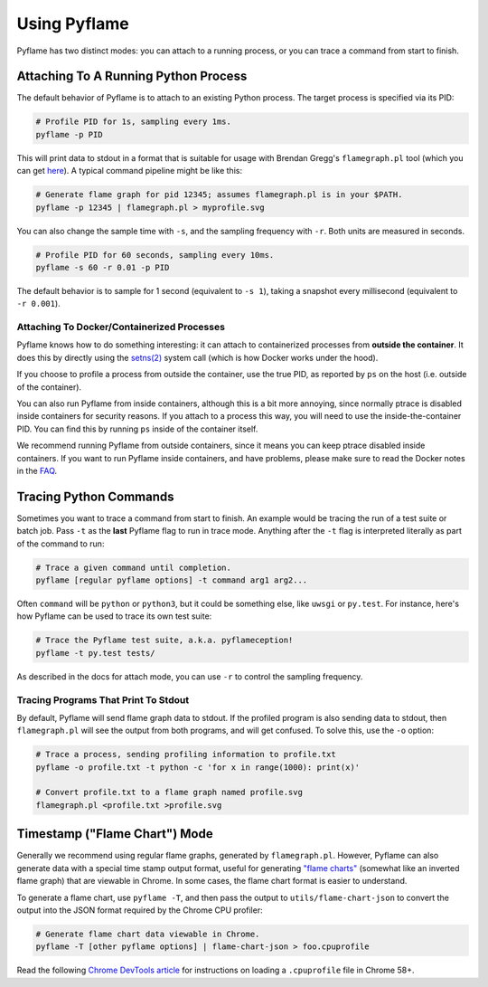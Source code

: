 Using Pyflame
=============

Pyflame has two distinct modes: you can attach to a running process, or you can
trace a command from start to finish.

Attaching To A Running Python Process
-------------------------------------

The default behavior of Pyflame is to attach to an existing Python process. The
target process is specified via its PID:

.. code:: bash

    # Profile PID for 1s, sampling every 1ms.
    pyflame -p PID

This will print data to stdout in a format that is suitable for usage with
Brendan Gregg's ``flamegraph.pl`` tool (which you can get `here
<https://github.com/brendangregg/FlameGraph>`__). A typical command pipeline
might be like this:

.. code:: bash

    # Generate flame graph for pid 12345; assumes flamegraph.pl is in your $PATH.
    pyflame -p 12345 | flamegraph.pl > myprofile.svg

You can also change the sample time with ``-s``, and the sampling frequency with
``-r``. Both units are measured in seconds.

.. code:: bash

    # Profile PID for 60 seconds, sampling every 10ms.
    pyflame -s 60 -r 0.01 -p PID

The default behavior is to sample for 1 second (equivalent to ``-s 1``), taking
a snapshot every millisecond (equivalent to ``-r 0.001``).

Attaching To Docker/Containerized Processes
~~~~~~~~~~~~~~~~~~~~~~~~~~~~~~~~~~~~~~~~~~~

Pyflame knows how to do something interesting: it can attach to containerized
processes from **outside the container**. It does this by directly using the
`setns(2) <http://man7.org/linux/man-pages/man2/setns.2.html>`__ system call
(which is how Docker works under the hood).

If you choose to profile a process from outside the container, use the true PID,
as reported by ``ps`` on the host (i.e. outside of the container).

You can also run Pyflame from inside containers, although this is a bit more
annoying, since normally ptrace is disabled inside containers for security
reasons. If you attach to a process this way, you will need to use the
inside-the-container PID. You can find this by running ``ps`` inside of the
container itself.

We recommend running Pyflame from outside containers, since it means you can
keep ptrace disabled inside containers. If you want to run Pyflame inside
containers, and have problems, please make sure to read the Docker notes in the
`FAQ <#faq>`__.

Tracing Python Commands
-----------------------

Sometimes you want to trace a command from start to finish. An example would be
tracing the run of a test suite or batch job. Pass ``-t`` as the **last**
Pyflame flag to run in trace mode. Anything after the ``-t`` flag is interpreted
literally as part of the command to run:

.. code:: bash

    # Trace a given command until completion.
    pyflame [regular pyflame options] -t command arg1 arg2...

Often ``command`` will be ``python`` or ``python3``, but it could be something
else, like ``uwsgi`` or ``py.test``. For instance, here's how Pyflame can be
used to trace its own test suite:

.. code:: bash

    # Trace the Pyflame test suite, a.k.a. pyflameception!
    pyflame -t py.test tests/

As described in the docs for attach mode, you can use ``-r`` to control the
sampling frequency.

Tracing Programs That Print To Stdout
~~~~~~~~~~~~~~~~~~~~~~~~~~~~~~~~~~~~~

By default, Pyflame will send flame graph data to stdout. If the profiled
program is also sending data to stdout, then ``flamegraph.pl`` will see the
output from both programs, and will get confused. To solve this, use the ``-o``
option:

.. code:: bash

    # Trace a process, sending profiling information to profile.txt
    pyflame -o profile.txt -t python -c 'for x in range(1000): print(x)'

    # Convert profile.txt to a flame graph named profile.svg
    flamegraph.pl <profile.txt >profile.svg

Timestamp ("Flame Chart") Mode
------------------------------

Generally we recommend using regular flame graphs, generated by
``flamegraph.pl``. However, Pyflame can also generate data with a special time
stamp output format, useful for generating `"flame charts"
<https://addyosmani.com/blog/devtools-flame-charts/>`__ (somewhat like an
inverted flame graph) that are viewable in Chrome. In some cases, the flame
chart format is easier to understand.

To generate a flame chart, use ``pyflame -T``, and then pass the output to
``utils/flame-chart-json`` to convert the output into the JSON format required
by the Chrome CPU profiler:

.. code:: bash

    # Generate flame chart data viewable in Chrome.
    pyflame -T [other pyflame options] | flame-chart-json > foo.cpuprofile

Read the following `Chrome DevTools article
<https://developers.google.com/web/updates/2016/12/devtools-javascript-cpu-profile-migration>`__
for instructions on loading a ``.cpuprofile`` file in Chrome 58+.
